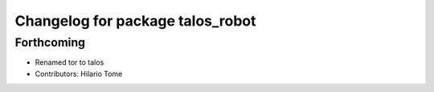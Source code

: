 ^^^^^^^^^^^^^^^^^^^^^^^^^^^^^^^^^
Changelog for package talos_robot
^^^^^^^^^^^^^^^^^^^^^^^^^^^^^^^^^

Forthcoming
-----------
* Renamed tor to talos
* Contributors: Hilario Tome
